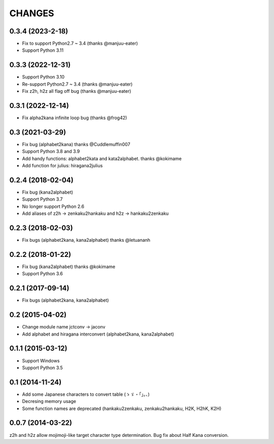CHANGES
=======

0.3.4 (2023-2-18)
-------------------
- Fix to support Python2.7 ~ 3.4 (thanks @manjuu-eater)
- Support Python 3.11

0.3.3 (2022-12-31)
-------------------
- Support Python 3.10
- Re-support Python2.7 ~ 3.4 (thanks @manjuu-eater)
- Fix z2h, h2z all flag off bug (thanks @manjuu-eater)

0.3.1 (2022-12-14)
-------------------
- Fix alpha2kana infinite loop bug (thanks @frog42)

0.3 (2021-03-29)
-------------------
- Fix bug (alphabet2kana) thanks @Cuddlemuffin007
- Support Python 3.8 and 3.9
- Add handy functions: alphabet2kata and kata2alphabet. thanks @kokimame
- Add function for julius: hiragana2julius

0.2.4 (2018-02-04)
-------------------
- Fix bug (kana2alphabet)
- Support Python 3.7
- No longer support Python 2.6
- Add aliases of z2h -> zenkaku2hankaku and h2z -> hankaku2zenkaku

0.2.3 (2018-02-03)
-------------------
- Fix bugs (alphabet2kana, kana2alphabet) thanks @letuananh

0.2.2 (2018-01-22)
-------------------
- Fix bug (kana2alphabet) thanks @kokimame
- Support Python 3.6

0.2.1 (2017-09-14)
-------------------
- Fix bugs (alphabet2kana, kana2alphabet)

0.2 (2015-04-02)
------------------

- Change module name jctconv -> jaconv
- Add alphabet and hiragana interconvert (alphabet2kana, kana2alphabet)

0.1.1 (2015-03-12)
------------------

- Support Windows
- Support Python 3.5


0.1 (2014-11-24)
------------------

- Add some Japanese characters to convert table (ゝゞ・「」。、)
- Decresing memory usage
- Some function names are deprecated (hankaku2zenkaku, zenkaku2hankaku, H2K, H2hK, K2H)


0.0.7 (2014-03-22)
------------------

z2h and h2z allow mojimoji-like target character type determination.
Bug fix about Half Kana conversion.

